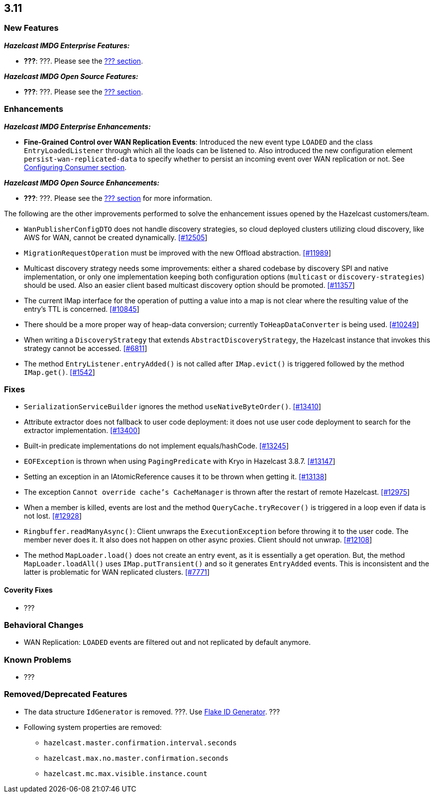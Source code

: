 

== 3.11

=== New Features

*_Hazelcast IMDG Enterprise Features:_*

* **???**: ???. Please see the http://docs.hazelcast.org/docs/3.11/manual/html-single/index.html#???[??? section].

*_Hazelcast IMDG Open Source Features:_*

* **???**: ???. Please see the http://docs.hazelcast.org/docs/3.11/manual/html-single/index.html#???[??? section].



=== Enhancements

*_Hazelcast IMDG Enterprise Enhancements:_*


* **Fine-Grained Control over WAN Replication Events**: Introduced the new event type `LOADED` and the class `EntryLoadedListener` through which all the loads can be listened to. Also introduced the new configuration element `persist-wan-replicated-data` to specify whether to persist an incoming event over WAN replication or not. See http://docs.hazelcast.org/docs/3.11/manual/html-single/index.html#configuring-consumer[Configuring Consumer section].



*_Hazelcast IMDG Open Source Enhancements:_*

* **???**: ???. Please see the http://docs.hazelcast.org/docs/3.11/manual/html-single/index.html#???[??? section] for more information.


The following are the other improvements performed to solve the enhancement issues opened by the Hazelcast customers/team.

* `WanPublisherConfigDTO` does not handle discovery strategies, so cloud deployed clusters utilizing cloud discovery, like AWS for WAN, cannot be created dynamically. https://github.com/hazelcast/hazelcast/issues/12505[[#12505]]
* `MigrationRequestOperation` must be improved with the new Offload abstraction. https://github.com/hazelcast/hazelcast/issues/11989[[#11989]]
* Multicast discovery strategy needs some improvements: either a shared codebase by discovery SPI and native implementation, or only one implementation keeping both configuration options (`multicast` or `discovery-strategies`) should be used. Also an easier client based multicast discovery option should be promoted. https://github.com/hazelcast/hazelcast/issues/11357[[#11357]]
* The current IMap interface for the operation of putting a value into a map is not clear where the resulting value of the entry's TTL is concerned. https://github.com/hazelcast/hazelcast/issues/10845[[#10845]]
* There should be a more proper way of heap-data conversion; currently `ToHeapDataConverter` is being used. https://github.com/hazelcast/hazelcast/issues/10249[[#10249]]
* When writing a `DiscoveryStrategy` that extends `AbstractDiscoveryStrategy`, the Hazelcast instance that invokes this strategy cannot be accessed. https://github.com/hazelcast/hazelcast/issues/6811[[#6811]]
* The method `EntryListener.entryAdded()` is not called after `IMap.evict()` is triggered followed by the method `IMap.get()`. https://github.com/hazelcast/hazelcast/issues/1542[[#1542]]
 



=== Fixes

* `SerializationServiceBuilder` ignores the method `useNativeByteOrder()`. https://github.com/hazelcast/hazelcast/issues/13410[[#13410]]
* Attribute extractor does not fallback to user code deployment: it does not use user code deployment to search for the extractor implementation. https://github.com/hazelcast/hazelcast/issues/13400[[#13400]]
* Built-in predicate implementations do not implement equals/hashCode. https://github.com/hazelcast/hazelcast/issues/13245[[#13245]]
* `EOFException` is thrown when using `PagingPredicate` with Kryo in Hazelcast 3.8.7. https://github.com/hazelcast/hazelcast/issues/13147[[#13147]]
* Setting an exception in an IAtomicReference causes it to be thrown when getting it. https://github.com/hazelcast/hazelcast/issues/13138[[#13138]]
* The exception `Cannot override cache's CacheManager` is thrown after the restart of remote Hazelcast. https://github.com/hazelcast/hazelcast/issues/12975[[#12975]]
* When a member is killed, events are lost and the method `QueryCache.tryRecover()` is triggered in a loop even if data is not lost. https://github.com/hazelcast/hazelcast/issues/12928[[#12928]]
* `Ringbuffer.readManyAsync()`: Client unwraps the `ExecutionException` before throwing it to the user code. The member never does it. It also does not happen on other async proxies. Client should not unwrap. https://github.com/hazelcast/hazelcast/issues/12108[[#12108]]
* The method `MapLoader.load()` does not create an entry event, as it is essentially a get operation. But, the method `MapLoader.loadAll()` uses `IMap.putTransient()` and so it generates `EntryAdded` events. This is inconsistent and the latter is problematic for WAN replicated clusters. https://github.com/hazelcast/hazelcast/issues/7771[[#7771]]


==== Coverity Fixes

* ???


=== Behavioral Changes

* WAN Replication: `LOADED` events are filtered out and not replicated by default anymore.



=== Known Problems

* ???


=== Removed/Deprecated Features

* The data structure `IdGenerator` is removed. ???. Use http://docs.hazelcast.org/docs/3.11/manual/html-single/index.html#flakeidgenerator[Flake ID Generator]. ???
* Following system properties are removed:
** `hazelcast.master.confirmation.interval.seconds`
** `hazelcast.max.no.master.confirmation.seconds`
** `hazelcast.mc.max.visible.instance.count`